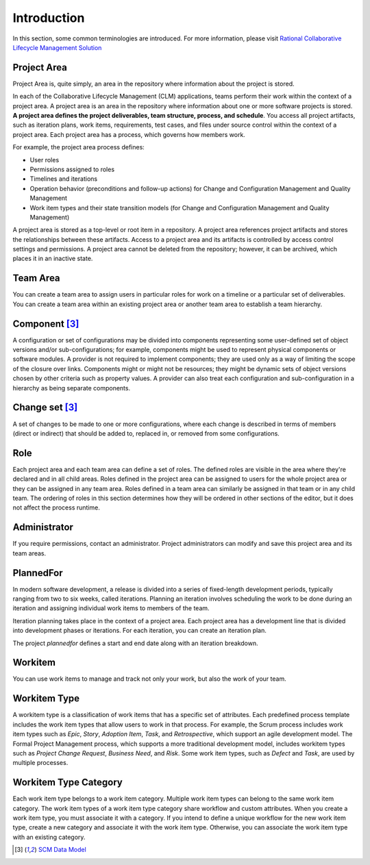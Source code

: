 .. _introduction:

Introduction
============

In this section, some common terminologies are introduced. For more information,
please visit `Rational Collaborative Lifecycle Management Solution <http://www-01.ibm.com/support/knowledgecenter/SSYMRC_5.0.2/com.ibm.rational.clm.doc/helpindex_clm.html>`_


Project Area
------------

Project Area is, quite simply, an area in the repository where information
about the project is stored.

In each of the Collaborative Lifecycle Management (CLM) applications,
teams perform their work within the context of a project area.
A project area is an area in the repository where information about one
or more software projects is stored. **A project area defines the project
deliverables, team structure, process, and schedule**. You access all project
artifacts, such as iteration plans, work items, requirements, test cases,
and files under source control within the context of a project area.
Each project area has a process, which governs how members work.

For example, the project area process defines:

* User roles
* Permissions assigned to roles
* Timelines and iterations
* Operation behavior (preconditions and follow-up actions) for Change and Configuration Management and Quality Management
* Work item types and their state transition models (for Change and Configuration Management and Quality Management)

A project area is stored as a top-level or root item in a repository.
A project area references project artifacts and stores the relationships
between these artifacts. Access to a project area and its artifacts is
controlled by access control settings and permissions. A project area
cannot be deleted from the repository; however, it can be archived,
which places it in an inactive state.


Team Area
---------

You can create a team area to assign users in particular roles for work on a
timeline or a particular set of deliverables. You can create a team area
within an existing project area or another team area to establish a team
hierarchy.


Component [3]_
--------------

A configuration or set of configurations may be divided into components
representing some user-defined set of object versions and/or
sub-configurations; for example, components might be used to represent
physical components or software modules. A provider is not required to
implement components; they are used only as a way of limiting the scope of
the closure over links. Components might or might not be resources; they
might be dynamic sets of object versions chosen by other criteria such as
property values. A provider can also treat each configuration and
sub-configuration in a hierarchy as being separate components.


Change set [3]_
---------------

A set of changes to be made to one or more configurations, where each
change is described in terms of members (direct or indirect) that should
be added to, replaced in, or removed from some configurations.


Role
----

Each project area and each team area can define a set of roles.
The defined roles are visible in the area where they're declared and in all
child areas. Roles defined in the project area can be assigned to users for the
whole project area or they can be assigned in any team area. Roles defined in
a team area can similarly be assigned in that team or in any child team.
The ordering of roles in this section determines how they will be ordered in
other sections of the editor, but it does not affect the process runtime.


Administrator
-------------

If you require permissions, contact an administrator.
Project administrators can modify and save this project area and its team areas.


PlannedFor
----------

In modern software development, a release is divided into a series of
fixed-length development periods, typically ranging from two to six weeks,
called iterations. Planning an iteration involves scheduling the work to be
done during an iteration and assigning individual work items to members of the
team.

Iteration planning takes place in the context of a project area.
Each project area has a development line that is divided into development
phases or iterations. For each iteration, you can create an iteration plan.

The project `plannedfor` defines a start and end date along with an iteration
breakdown.


Workitem
--------

You can use work items to manage and track not only your work, but also
the work of your team.


Workitem Type
-------------


A workitem type is a classification of work items that has a specific set of
attributes. Each predefined process template includes the work item types that
allow users to work in that process. For example, the Scrum process includes
work item types such as `Epic`, `Story`, `Adoption Item`, `Task`, and
`Retrospective`, which support an agile development model. The Formal Project
Management process, which supports a more traditional development model,
includes workitem types such as `Project Change Request`, `Business Need`, and
`Risk`. Some work item types, such as `Defect` and `Task`, are used by
multiple processes.


Workitem Type Category
----------------------

Each work item type belongs to a work item category. Multiple work item types
can belong to the same work item category. The work item types of a work item
type category share workflow and custom attributes.
When you create a work item type, you must associate it with a category.
If you intend to define a unique workflow for the new work item type,
create a new category and associate it with the work item type.
Otherwise, you can associate the work item type with an existing category.

.. [3] `SCM Data Model <http://open-services.net/bin/view/Main/CmQuerySyntaxV1>`_
